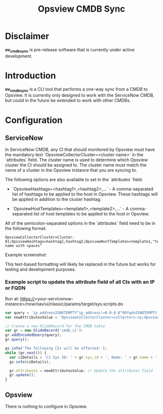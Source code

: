 #+title: Opsview CMDB Sync

* Disclaimer
*ov_cmdb_sync* is pre-release software that is currently under active development.

* Introduction
*ov_cmdb_sync* is a CLI tool that performs a one-way sync from a CMDB to Opsview. It is currently only designed to work with the ServiceNow CMDB, but could in the future be extended to work with other CMDBs.

* Configuration
** ServiceNow
In ServiceNow CMDB, any CI that should monitored by Opsview must have the mandatory text `OpsviewCollectorCluster=<cluster name>` in the `attributes` field. The cluster name is used to determine which Opsview cluster the CI should be assigned to. The cluster name must match the name of a cluster in the Opsview instance that you are syncing to.

The following options are also available to set in the `attributes` field:

- `OpsviewHashtags=<hashtag1>,<hashtag2>,...` - A comma-separated list of hashtags to be applied to the host in Opsview. These hashtags will be applied in addition to the cluster hashtag.

- `OpsviewHostTemplates=<template1>,<template2>,...` - A comma-separated list of host templates to be applied to the host in Opsview.

All of the semicolon-separated options in the `attributes` field need to be in the following format:

#+begin_src text
    OpsviewCollectorCluster=Cluster-01;OpsviewHashtags=hashtag1,hashtag2;OpsviewHostTemplates=template1,"template name with spaces"
#+end_src

Example screenshot:
#+ATTR_ORG: :width 300
[[./screenshots/ci_attributes.png]]

This text-based formatting will likely be replaced in the future but works for testing and development purposes.

*** Example script to update the attribute field of all CIs with an IP or FQDN

Run at: https://<your-servicenow-instance>/now/nav/ui/classic/params/target/sys.scripts.do

#+begin_src javascript
var query = 'ip_addressISNOTEMPTY^ip_address!=0.0.0.0^ORfqdnISNOTEMPTY';
var newAttributesValue = 'OpsviewCollectorCluster=collectors-ny;OpsviewHashtags=TestMulti'

// Create a new GlideRecord for the CMDB table
var gr = new GlideRecord('cmdb_ci');
gr.addEncodedQuery(query);
gr.query();

gs.info('The following CIs will be affected:');
while (gr.next()) {
  var ciDetails = 'CI Sys ID: ' + gr.sys_id + ', Name: ' + gr.name + ', IP Address: ' + gr.ip_address + ', FQDN: ' + gr.fqdn;
  gs.info(ciDetails);

  gr.attributes = newAttributesValue; // Update the attributes field
  gr.update();
}
#+end_src

** Opsview
There is nothing to configure in Opsview.
